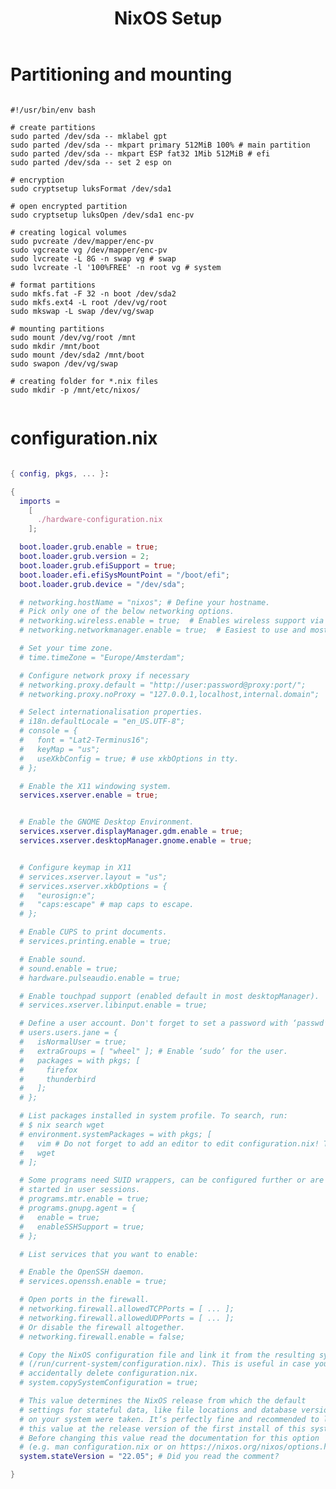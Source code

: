 #+title: NixOS Setup
#+property: header-args:nix

* Partitioning and mounting

#+begin_src shell :tangle ./partition.sh

#!/usr/bin/env bash

# create partitions
sudo parted /dev/sda -- mklabel gpt
sudo parted /dev/sda -- mkpart primary 512MiB 100% # main partition
sudo parted /dev/sda -- mkpart ESP fat32 1Mib 512MiB # efi
sudo parted /dev/sda -- set 2 esp on

# encryption
sudo cryptsetup luksFormat /dev/sda1

# open encrypted partition
sudo cryptsetup luksOpen /dev/sda1 enc-pv

# creating logical volumes
sudo pvcreate /dev/mapper/enc-pv
sudo vgcreate vg /dev/mapper/enc-pv
sudo lvcreate -L 8G -n swap vg # swap
sudo lvcreate -l '100%FREE' -n root vg # system

# format partitions
sudo mkfs.fat -F 32 -n boot /dev/sda2
sudo mkfs.ext4 -L root /dev/vg/root
sudo mkswap -L swap /dev/vg/swap

# mounting partitions
sudo mount /dev/vg/root /mnt
sudo mkdir /mnt/boot
sudo mount /dev/sda2 /mnt/boot
sudo swapon /dev/vg/swap

# creating folder for *.nix files
sudo mkdir -p /mnt/etc/nixos/

#+end_src

#+RESULTS:

* configuration.nix

#+begin_src nix :tangle ./configuration.nix

{ config, pkgs, ... }:

{
  imports =
    [
      ./hardware-configuration.nix
    ];

  boot.loader.grub.enable = true;
  boot.loader.grub.version = 2;
  boot.loader.grub.efiSupport = true;
  boot.loader.efi.efiSysMountPoint = "/boot/efi";
  boot.loader.grub.device = "/dev/sda";

  # networking.hostName = "nixos"; # Define your hostname.
  # Pick only one of the below networking options.
  # networking.wireless.enable = true;  # Enables wireless support via wpa_supplicant.
  # networking.networkmanager.enable = true;  # Easiest to use and most distros use this by default.

  # Set your time zone.
  # time.timeZone = "Europe/Amsterdam";

  # Configure network proxy if necessary
  # networking.proxy.default = "http://user:password@proxy:port/";
  # networking.proxy.noProxy = "127.0.0.1,localhost,internal.domain";

  # Select internationalisation properties.
  # i18n.defaultLocale = "en_US.UTF-8";
  # console = {
  #   font = "Lat2-Terminus16";
  #   keyMap = "us";
  #   useXkbConfig = true; # use xkbOptions in tty.
  # };

  # Enable the X11 windowing system.
  services.xserver.enable = true;


  # Enable the GNOME Desktop Environment.
  services.xserver.displayManager.gdm.enable = true;
  services.xserver.desktopManager.gnome.enable = true;


  # Configure keymap in X11
  # services.xserver.layout = "us";
  # services.xserver.xkbOptions = {
  #   "eurosign:e";
  #   "caps:escape" # map caps to escape.
  # };

  # Enable CUPS to print documents.
  # services.printing.enable = true;

  # Enable sound.
  # sound.enable = true;
  # hardware.pulseaudio.enable = true;

  # Enable touchpad support (enabled default in most desktopManager).
  # services.xserver.libinput.enable = true;

  # Define a user account. Don't forget to set a password with ‘passwd’.
  # users.users.jane = {
  #   isNormalUser = true;
  #   extraGroups = [ "wheel" ]; # Enable ‘sudo’ for the user.
  #   packages = with pkgs; [
  #     firefox
  #     thunderbird
  #   ];
  # };

  # List packages installed in system profile. To search, run:
  # $ nix search wget
  # environment.systemPackages = with pkgs; [
  #   vim # Do not forget to add an editor to edit configuration.nix! The Nano editor is also installed by default.
  #   wget
  # ];

  # Some programs need SUID wrappers, can be configured further or are
  # started in user sessions.
  # programs.mtr.enable = true;
  # programs.gnupg.agent = {
  #   enable = true;
  #   enableSSHSupport = true;
  # };

  # List services that you want to enable:

  # Enable the OpenSSH daemon.
  # services.openssh.enable = true;

  # Open ports in the firewall.
  # networking.firewall.allowedTCPPorts = [ ... ];
  # networking.firewall.allowedUDPPorts = [ ... ];
  # Or disable the firewall altogether.
  # networking.firewall.enable = false;

  # Copy the NixOS configuration file and link it from the resulting system
  # (/run/current-system/configuration.nix). This is useful in case you
  # accidentally delete configuration.nix.
  # system.copySystemConfiguration = true;

  # This value determines the NixOS release from which the default
  # settings for stateful data, like file locations and database versions
  # on your system were taken. It‘s perfectly fine and recommended to leave
  # this value at the release version of the first install of this system.
  # Before changing this value read the documentation for this option
  # (e.g. man configuration.nix or on https://nixos.org/nixos/options.html).
  system.stateVersion = "22.05"; # Did you read the comment?

}

#+end_src
